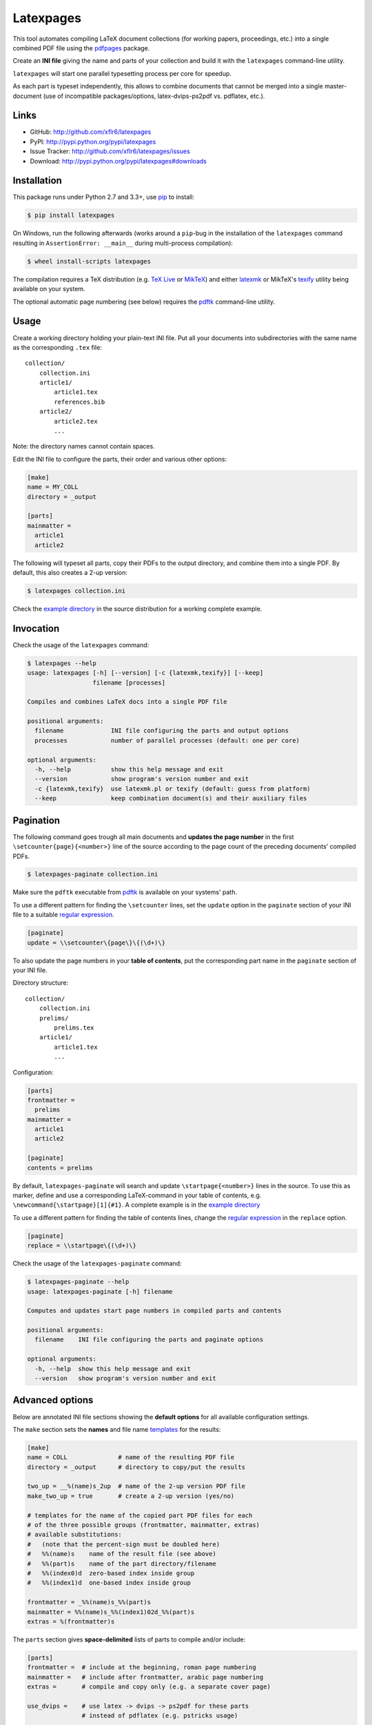 Latexpages
==========

|PyPI version| |License| |Supported Python| |Format| |Downloads|

This tool automates compiling LaTeX document collections (for working papers,
proceedings, etc.) into a single combined PDF file using the pdfpages_ package.

Create an **INI file** giving the name and parts of your collection and build
it with the ``latexpages`` command-line utility.

``latexpages`` will start one parallel typesetting process per core for
speedup.

As each part is typeset independently, this allows to combine documents that
cannot be merged into a single master-document (use of incompatible
packages/options, latex-dvips-ps2pdf vs. pdflatex, etc.).


Links
-----

- GitHub: http://github.com/xflr6/latexpages
- PyPI: http://pypi.python.org/pypi/latexpages
- Issue Tracker: http://github.com/xflr6/latexpages/issues
- Download: http://pypi.python.org/pypi/latexpages#downloads


Installation
------------

This package runs under Python 2.7 and 3.3+, use pip_ to install:

.. code:: bash

    $ pip install latexpages

On Windows, run the following afterwards (works around a ``pip``-bug in the
installation of the ``latexpages`` command resulting in
``AssertionError: __main__`` during multi-process compilation):

.. code:: bash

    $ wheel install-scripts latexpages

The compilation requires a TeX distribution (e.g. `TeX Live`_ or MikTeX_) and
either latexmk_ or MikTeX's texify_ utility being available on your system.

The optional automatic page numbering (see below) requires the pdftk_
command-line utility.


Usage
-----

Create a working directory holding your plain-text INI file. Put all your
documents into subdirectories with the same name as the corresponding ``.tex``
file:

::

    collection/
        collection.ini
        article1/
            article1.tex
            references.bib
        article2/
            article2.tex
            ...

Note: the directory names cannot contain spaces.

Edit the INI file to configure the parts, their order and various other
options:

.. code:: ini

    [make]
    name = MY_COLL
    directory = _output

    [parts]
    mainmatter = 
      article1
      article2

The following will typeset all parts, copy their PDFs to the output directory,
and combine them into a single PDF. By default, this also creates a 2-up
version:

.. code:: bash

    $ latexpages collection.ini

Check the `example directory`_ in the source distribution for a working
complete example. 


Invocation
----------

Check the usage of the ``latexpages`` command:

.. code:: bash

    $ latexpages --help
    usage: latexpages [-h] [--version] [-c {latexmk,texify}] [--keep]
                      filename [processes]

    Compiles and combines LaTeX docs into a single PDF file

    positional arguments:
      filename             INI file configuring the parts and output options
      processes            number of parallel processes (default: one per core)

    optional arguments:
      -h, --help           show this help message and exit
      --version            show program's version number and exit
      -c {latexmk,texify}  use latexmk.pl or texify (default: guess from platform)
      --keep               keep combination document(s) and their auxiliary files


Pagination
----------

The following command goes trough all main documents and **updates the page
number** in the first ``\setcounter{page}{<number>}`` line of the source
according to the page count of the preceding documents' compiled PDFs.

.. code:: bash

    $ latexpages-paginate collection.ini

Make sure the ``pdftk`` executable from pdftk_ is available on your systems'
path.

To use a different pattern for finding the ``\setcounter`` lines, set the
``update`` option in the ``paginate`` section of your INI file to a suitable
`regular expression`_.

.. code:: ini

    [paginate]
    update = \\setcounter\{page\}\{(\d+)\}


To also update the page numbers in your **table of contents**, put the
corresponding part name in the ``paginate`` section of your INI file.

Directory structure:

::

    collection/
        collection.ini
        prelims/
            prelims.tex
        article1/
            article1.tex
            ...

Configuration:

.. code:: ini

    [parts]
    frontmatter =
      prelims
    mainmatter = 
      article1
      article2

    [paginate]
    contents = prelims

By default, ``latexpages-paginate`` will search and update
``\startpage{<number>}`` lines in the source. To use this as marker, define and
use a corresponding LaTeX-command in your table of contents, e.g.
``\newcommand{\startpage}[1]{#1}``. A complete example is in the `example
directory`_

To use a different pattern for finding the table of contents lines, change
the `regular expression`_ in the ``replace`` option.

.. code:: ini

    [paginate]
    replace = \\startpage\{(\d+)\}


Check the usage of the ``latexpages-paginate`` command:

.. code:: bash

    $ latexpages-paginate --help
    usage: latexpages-paginate [-h] filename

    Computes and updates start page numbers in compiled parts and contents

    positional arguments:
      filename    INI file configuring the parts and paginate options

    optional arguments:
      -h, --help  show this help message and exit
      --version   show program's version number and exit


Advanced options
----------------

Below are annotated INI file sections showing the **default options** for all
available configuration settings.

The ``make`` section sets the **names** and file name templates_ for the
results:

.. code:: ini

    [make]
    name = COLL              # name of the resulting PDF file
    directory = _output      # directory to copy/put the results

    two_up = __%(name)s_2up  # name of the 2-up version PDF file
    make_two_up = true       # create a 2-up version (yes/no)

    # templates for the name of the copied part PDF files for each
    # of the three possible groups (frontmatter, mainmatter, extras)
    # available substitutions:
    #   (note that the percent-sign must be doubled here)
    #   %%(name)s    name of the result file (see above)
    #   %%(part)s    name of the part directory/filename
    #   %%(index0)d  zero-based index inside group
    #   %%(index1)d  one-based index inside group

    frontmatter = _%%(name)s_%%(part)s
    mainmatter = %%(name)s_%%(index1)02d_%%(part)s
    extras = %(frontmatter)s


The ``parts`` section gives **space-delimited** lists of parts to compile
and/or include:

.. code:: ini

    [parts]
    frontmatter =  # include at the beginning, roman page numbering 
    mainmatter =   # include after frontmatter, arabic page numbering
    extras =       # compile and copy only (e.g. a separate cover page)

    use_dvips =    # use latex -> dvips -> ps2pdf for these parts
                   # instead of pdflatex (e.g. pstricks usage)

    # pull the first mainmatter part into the roman page numbering area
    first_to_front = false


The ``substitute`` section fills the template that is used to create the
combination document. With the default template, this allows to set the PDF
**meta data**:

.. code:: ini

    [substitute]   
    # options for \usepackage{hyperref}
    author =       # pdfauthor
    title =        # pdftitle
    subject =      # pdfsubject
    keywords =     # pdfkeywords


The ``template`` section allows to customize the details of the **combination
document**:

.. code:: ini

    [template]
    filename =         # use a custom template
    filename_two_up =  # different template for 2-up version

    class = scrartcl   # use this documentclass

    # documentclass options for combination and 2-up version
    options = paper=a5    
    options_two_up = paper=a4,landscape

    # includepdfmerge options for combination and 2-up version
    include = fitpaper
    include_two_up = nup=2x1,openright


The ``compile`` section allows to change the **invocation options** of the
compilation commands used.

.. code:: ini

    [compile]
    latexmk = -silent                   # less verbose 

    texify = --batch --verbose --quiet  # halt on error, less verbose
    # only used with texify (latexmk calls these automatically)
    dvips = -q
    ps2pdf =


Finally, the ``paginate`` section controls ``latexpages-paginate`` (see above).

.. code:: ini

    [paginate]
    update = \\setcounter\{page\}\{(\d+)\}  # search/update regex
    contents =                              # part with table of contents
    replace = \\startpage\{(\d+)\}          # toc line search/update regex


See also
--------

- http://www.ctan.org/topic/compilation
- http://www.ctan.org/topic/confproc
- http://www.ctan.org/pkg/pdfpages
- http://www.ctan.org/pkg/confproc


License
-------

``latexpages`` is distributed under the `MIT license`_.


.. _pdfpages: http://www.ctan.org/pkg/pdfpages
.. _pip: http://pip.readthedocs.org

.. _TeX Live: http://www.tug.org/texlive/
.. _MikTeX: http://miktex.org
.. _latexmk: http://users.phys.psu.edu/~collins/software/latexmk-jcc/
.. _texify: http://docs.miktex.org/manual/texifying.html
.. _pdftk: http://www.pdflabs.com/tools/pdftk-the-pdf-toolkit/
.. _regular expression: http://docs.python.org/2/library/re.html

.. _example directory: http://github.com/xflr6/latexpages/tree/master/example

.. _templates: http://docs.python.org/2/library/stdtypes.html#string-formatting

.. _MIT license: http://opensource.org/licenses/MIT


.. |--| unicode:: U+2013


.. |PyPI version| image:: https://img.shields.io/pypi/v/latexpages.svg
    :target: https://pypi.python.org/pypi/latexpages
    :alt: Latest PyPI Version
.. |License| image:: https://img.shields.io/pypi/l/latexpages.svg
    :target: https://pypi.python.org/pypi/latexpages
    :alt: License
.. |Supported Python| image:: https://img.shields.io/pypi/pyversions/latexpages.svg
    :target: https://pypi.python.org/pypi/latexpages
    :alt: Supported Python Versions
.. |Format| image:: https://img.shields.io/pypi/format/latexpages.svg
    :target: https://pypi.python.org/pypi/latexpages
    :alt: Format
.. |Downloads| image:: https://img.shields.io/pypi/dm/latexpages.svg
    :target: https://pypi.python.org/pypi/latexpages
    :alt: Downloads



